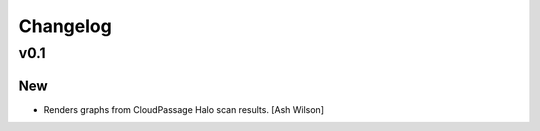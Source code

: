 Changelog
=========

v0.1
----

New
~~~

- Renders graphs from CloudPassage Halo scan results. [Ash Wilson]


